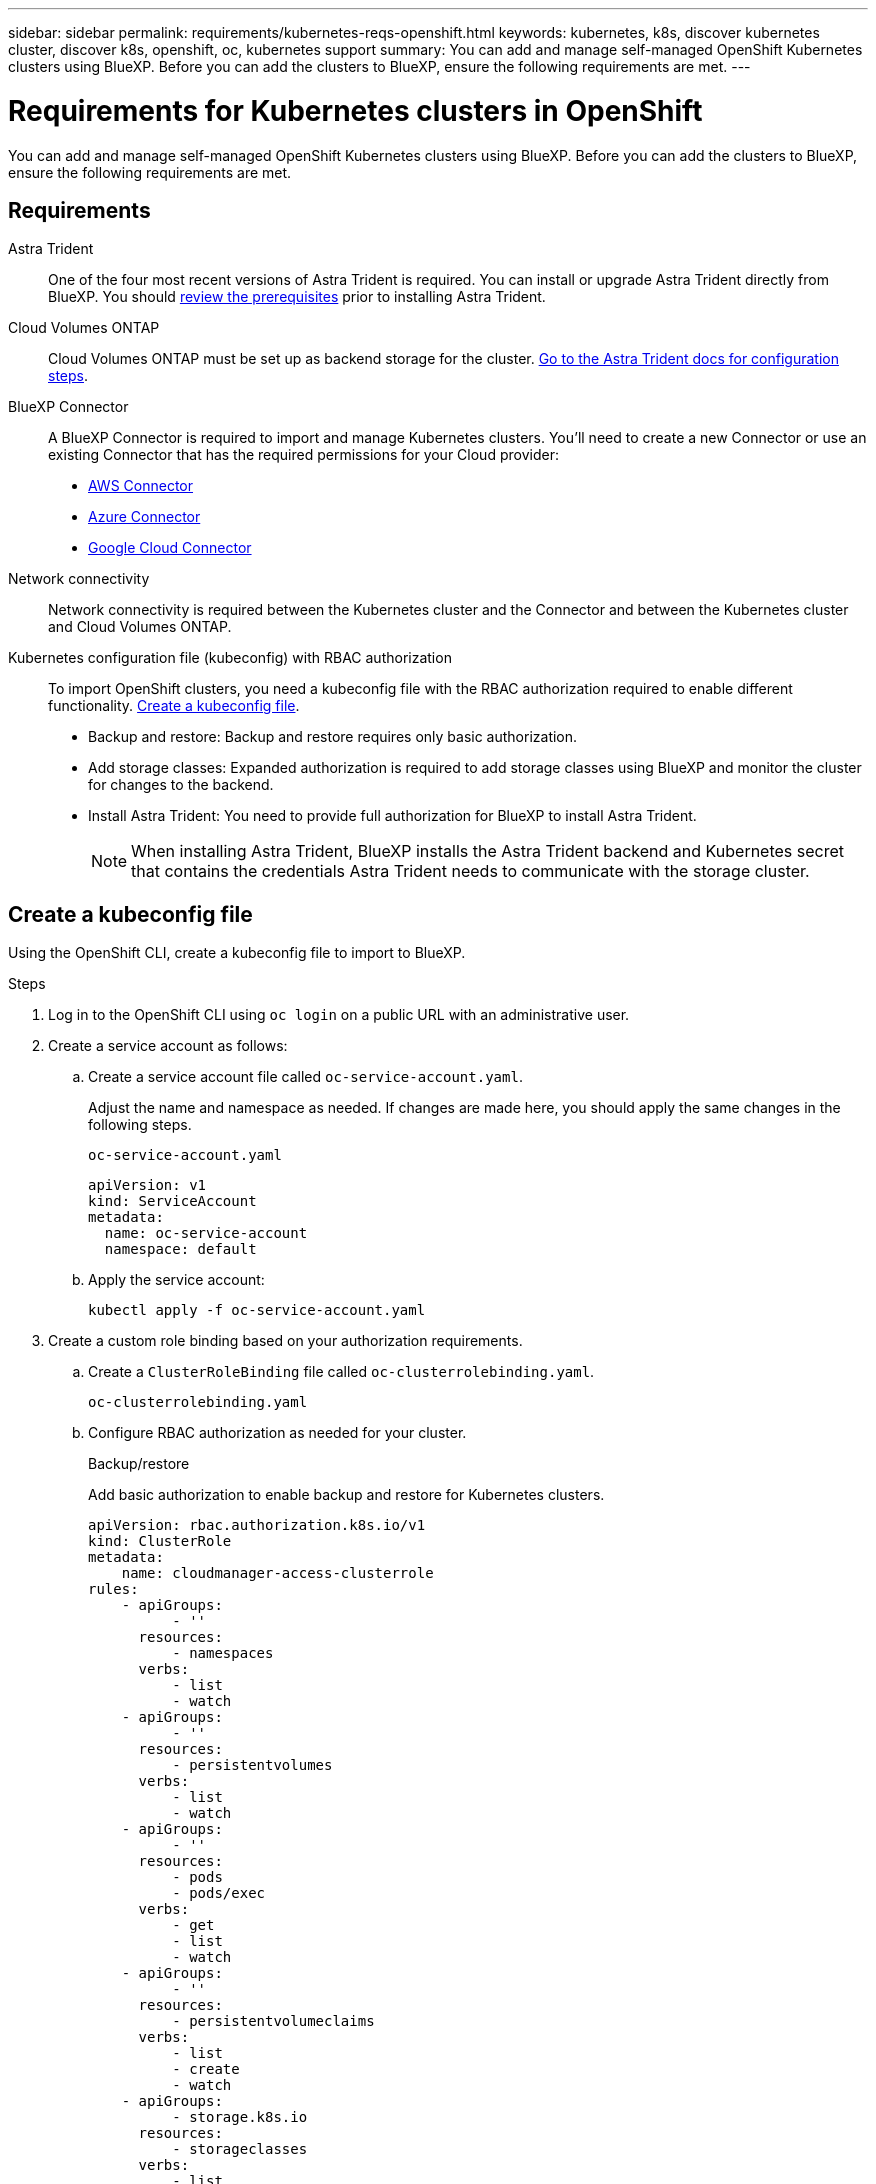 ---
sidebar: sidebar
permalink: requirements/kubernetes-reqs-openshift.html
keywords: kubernetes, k8s, discover kubernetes cluster, discover k8s, openshift, oc, kubernetes support
summary: You can add and manage self-managed OpenShift Kubernetes clusters using BlueXP. Before you can add the clusters to BlueXP, ensure the following requirements are met.
---

= Requirements for Kubernetes clusters in OpenShift
:hardbreaks:
:nofooter:
:icons: font
:linkattrs:
:imagesdir: ../media/

[.lead]
You can add and manage self-managed OpenShift Kubernetes clusters using BlueXP. Before you can add the clusters to BlueXP, ensure the following requirements are met.

== Requirements

Astra Trident::
One of the four most recent versions of Astra Trident is required. You can install or upgrade Astra Trident directly from BlueXP. You should link:https://docs.netapp.com/us-en/trident/trident-get-started/requirements.html[review the prerequisites^] prior to installing Astra Trident.

Cloud Volumes ONTAP::
Cloud Volumes ONTAP must be set up as backend storage for the cluster. https://docs.netapp.com/us-en/trident/trident-use/backends.html[Go to the Astra Trident docs for configuration steps^].

BlueXP Connector::
A BlueXP Connector is required to import and manage Kubernetes clusters. You'll need to create a new Connector or use an existing Connector that has the required permissions for your Cloud provider:

* link:https://docs.netapp.com/us-en/cloud-manager-kubernetes/requirements/kubernetes-reqs-aws.html#prepare-a-connector[AWS Connector]

* link:https://docs.netapp.com/us-en/cloud-manager-kubernetes/requirements/kubernetes-reqs-aks.html#prepare-a-connector[Azure Connector]

* link:https://docs.netapp.com/us-en/cloud-manager-kubernetes/requirements/kubernetes-reqs-gke.html#prepare-a-connector[Google Cloud Connector]

Network connectivity::
Network connectivity is required between the Kubernetes cluster and the Connector and between the Kubernetes cluster and Cloud Volumes ONTAP. 

Kubernetes configuration file (kubeconfig) with RBAC authorization::
To import OpenShift clusters, you need a kubeconfig file with the RBAC authorization required to enable different functionality. <<Create a kubeconfig file>>.

* Backup and restore: Backup and restore requires only basic authorization.

* Add storage classes: Expanded authorization is required to add storage classes using BlueXP and monitor the cluster for changes to the backend.

* Install Astra Trident: You need to provide full authorization for BlueXP to install Astra Trident.
+
NOTE: When installing Astra Trident, BlueXP installs the Astra Trident backend and Kubernetes secret that contains the credentials Astra Trident needs to communicate with the storage cluster.

== Create a kubeconfig file
Using the OpenShift CLI, create a kubeconfig file to import to BlueXP.

.Steps
. Log in to the OpenShift CLI using `oc login` on a public URL with an administrative user. 
. Create a service account as follows:
.. Create a service account file called `oc-service-account.yaml`.
+
Adjust the name and namespace as needed. If changes are made here, you should apply the same changes in the following steps.
+
[source, cli]
----
oc-service-account.yaml
----
+
[source,cli]
----
apiVersion: v1
kind: ServiceAccount
metadata:
  name: oc-service-account
  namespace: default
----

.. Apply the service account:
+
[source, cli]
----
kubectl apply -f oc-service-account.yaml
----

. Create a custom role binding based on your authorization requirements. 

.. Create a `ClusterRoleBinding` file called `oc-clusterrolebinding.yaml`.
+
[source,cli]
oc-clusterrolebinding.yaml
.. Configure RBAC authorization as needed for your cluster. 
+
[role="tabbed-block"]
====

.Backup/restore
--

Add basic authorization to enable backup and restore for Kubernetes clusters.

[source,yaml]
apiVersion: rbac.authorization.k8s.io/v1
kind: ClusterRole
metadata:
    name: cloudmanager-access-clusterrole
rules:
    - apiGroups:
          - ''
      resources:
          - namespaces
      verbs:
          - list
          - watch
    - apiGroups:
          - ''
      resources:
          - persistentvolumes
      verbs:
          - list
          - watch
    - apiGroups:
          - ''
      resources:
          - pods
          - pods/exec
      verbs:
          - get
          - list
          - watch
    - apiGroups:
          - ''
      resources:
          - persistentvolumeclaims
      verbs:
          - list
          - create
          - watch
    - apiGroups:
          - storage.k8s.io
      resources:
          - storageclasses
      verbs:
          - list
    - apiGroups:
          - trident.netapp.io
      resources:
          - tridentbackends
      verbs:
          - list
          - watch
    - apiGroups:
          - trident.netapp.io
      resources:
          - tridentorchestrators
      verbs:
          - get
          - watch          
---
apiVersion: rbac.authorization.k8s.io/v1
kind: ClusterRoleBinding
metadata:
    name: k8s-access-binding
roleRef:
  apiGroup: rbac.authorization.k8s.io
  kind: ClusterRole
  name: cloudmanager-access-clusterrole
subjects:
    - kind: ServiceAccount
      name: oc-service-account
      namespace: default
--

.Storage classes
--

Add expanded authorization to add storage classes using BlueXP.

[source,yaml]
apiVersion: rbac.authorization.k8s.io/v1
kind: ClusterRole
metadata:
    name: cloudmanager-access-clusterrole
rules:
    - apiGroups:
          - ''
      resources:
          - secrets
          - namespaces
          - persistentvolumeclaims
          - persistentvolumes
          - pods
          - pods/exec
      verbs:
          - get
          - list
          - watch
          - create
          - delete
          - watch
    - apiGroups:
          - storage.k8s.io
      resources:
          - storageclasses
      verbs:
          - get
          - create
          - list
          - watch
          - delete
          - patch
    - apiGroups:
          - trident.netapp.io
      resources:
          - tridentbackends
          - tridentorchestrators
          - tridentbackendconfigs
      verbs:
          - get
          - list
          - watch
          - create
          - delete
          - watch                    
---
apiVersion: rbac.authorization.k8s.io/v1
kind: ClusterRoleBinding
metadata:
    name: k8s-access-binding
roleRef:
  apiGroup: rbac.authorization.k8s.io
  kind: ClusterRole
  name: cloudmanager-access-clusterrole
subjects:
    - kind: ServiceAccount
      name: oc-service-account
      namespace: default

--
====
.. Apply the cluster role binding:
+
[source,cli]
----
kubectl apply -f oc-clusterrolebinding.yaml
----

. List the service account secrets, replacing `<context>` with the correct context for your installation:
+
[source,cli]
----
kubectl get serviceaccount oc-service-account --context <context> --namespace default -o json
----
+
The end of the output should look similar to the following:
+
[source,cli]
----
"secrets": [
{ "name": "oc-service-account-dockercfg-vhz87"},
{ "name": "oc-service-account-token-r59kr"}
]
----
+
The indices for each element in the `secrets` array begin with 0. In the above example, the index for `oc-service-account-dockercfg-vhz87` would be 0 and the index for `oc-service-account-token-r59kr` would be 1. In your output, make note of the index for the service account name that has the word "token" in it.

. Generate the kubeconfig as follows:
.. Create a `create-kubeconfig.sh` file. Replace `TOKEN_INDEX` in the beginning of the following script with the correct value.
+
[source, cli]
----
create-kubeconfig.sh
----
+
[source,sh]
----
# Update these to match your environment.
# Replace TOKEN_INDEX with the correct value
# from the output in the previous step. If you
# didn't change anything else above, don't change
# anything else here.

SERVICE_ACCOUNT_NAME=oc-service-account
NAMESPACE=default
NEW_CONTEXT=oc
KUBECONFIG_FILE='kubeconfig-sa'

CONTEXT=$(kubectl config current-context)

SECRET_NAME=$(kubectl get serviceaccount ${SERVICE_ACCOUNT_NAME} \
  --context ${CONTEXT} \
  --namespace ${NAMESPACE} \
  -o jsonpath='{.secrets[TOKEN_INDEX].name}')
TOKEN_DATA=$(kubectl get secret ${SECRET_NAME} \
  --context ${CONTEXT} \
  --namespace ${NAMESPACE} \
  -o jsonpath='{.data.token}')

TOKEN=$(echo ${TOKEN_DATA} | base64 -d)

# Create dedicated kubeconfig
# Create a full copy
kubectl config view --raw > ${KUBECONFIG_FILE}.full.tmp

# Switch working context to correct context
kubectl --kubeconfig ${KUBECONFIG_FILE}.full.tmp config use-context ${CONTEXT}

# Minify
kubectl --kubeconfig ${KUBECONFIG_FILE}.full.tmp \
  config view --flatten --minify > ${KUBECONFIG_FILE}.tmp

# Rename context
kubectl config --kubeconfig ${KUBECONFIG_FILE}.tmp \
  rename-context ${CONTEXT} ${NEW_CONTEXT}

# Create token user
kubectl config --kubeconfig ${KUBECONFIG_FILE}.tmp \
  set-credentials ${CONTEXT}-${NAMESPACE}-token-user \
  --token ${TOKEN}

# Set context to use token user
kubectl config --kubeconfig ${KUBECONFIG_FILE}.tmp \
  set-context ${NEW_CONTEXT} --user ${CONTEXT}-${NAMESPACE}-token-user

# Set context to correct namespace
kubectl config --kubeconfig ${KUBECONFIG_FILE}.tmp \
  set-context ${NEW_CONTEXT} --namespace ${NAMESPACE}

# Flatten/minify kubeconfig
kubectl config --kubeconfig ${KUBECONFIG_FILE}.tmp \
  view --flatten --minify > ${KUBECONFIG_FILE}

# Remove tmp
rm ${KUBECONFIG_FILE}.full.tmp
rm ${KUBECONFIG_FILE}.tmp
----
.. Source the commands to apply them to your Kubernetes cluster.
+
[source,cli]
----
source create-kubeconfig.sh
----

.Result
You will use the resulting `kubeconfig-sa` file to add an OpenShift cluster to BlueXP. 
